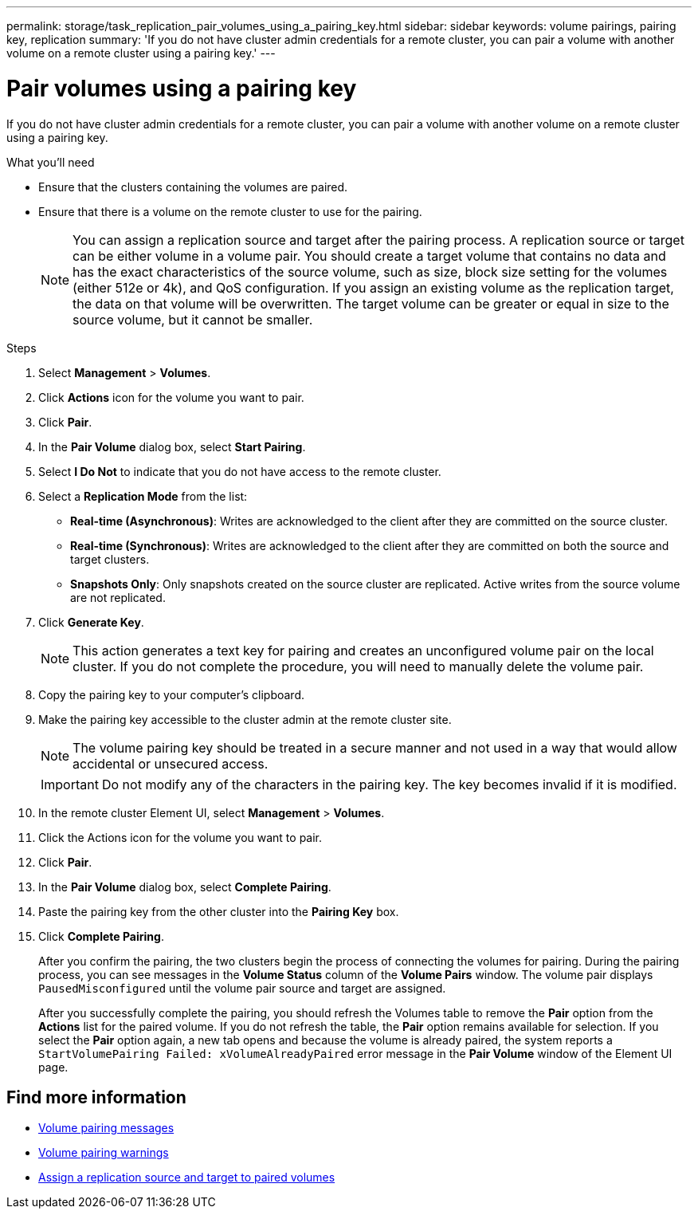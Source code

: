 ---
permalink: storage/task_replication_pair_volumes_using_a_pairing_key.html
sidebar: sidebar
keywords: volume pairings, pairing key, replication
summary: 'If you do not have cluster admin credentials for a remote cluster, you can pair a volume with another volume on a remote cluster using a pairing key.'
---

= Pair volumes using a pairing key
:icons: font
:imagesdir: ../media/

[.lead]
If you do not have cluster admin credentials for a remote cluster, you can pair a volume with another volume on a remote cluster using a pairing key.

.What you'll need
* Ensure that the clusters containing the volumes are paired.
* Ensure that there is a volume on the remote cluster to use for the pairing.
+
NOTE: You can assign a replication source and target after the pairing process. A replication source or target can be either volume in a volume pair. You should create a target volume that contains no data and has the exact characteristics of the source volume, such as size, block size setting for the volumes (either 512e or 4k), and QoS configuration. If you assign an existing volume as the replication target, the data on that volume will be overwritten. The target volume can be greater or equal in size to the source volume, but it cannot be smaller.

.Steps
. Select *Management* > *Volumes*.
. Click *Actions* icon for the volume you want to pair.
. Click *Pair*.
. In the *Pair Volume* dialog box, select *Start Pairing*.
. Select *I Do Not* to indicate that you do not have access to the remote cluster.
. Select a *Replication Mode* from the list:
 ** *Real-time (Asynchronous)*: Writes are acknowledged to the client after they are committed on the source cluster.
 ** *Real-time (Synchronous)*: Writes are acknowledged to the client after they are committed on both the source and target clusters.
 ** *Snapshots Only*: Only snapshots created on the source cluster are replicated. Active writes from the source volume are not replicated.
. Click *Generate Key*.
+
NOTE: This action generates a text key for pairing and creates an unconfigured volume pair on the local cluster. If you do not complete the procedure, you will need to manually delete the volume pair.

. Copy the pairing key to your computer's clipboard.
. Make the pairing key accessible to the cluster admin at the remote cluster site.
+
NOTE: The volume pairing key should be treated in a secure manner and not used in a way that would allow accidental or unsecured access.
+
IMPORTANT: Do not modify any of the characters in the pairing key. The key becomes invalid if it is modified.

. In the remote cluster Element UI, select *Management* > *Volumes*.
. Click the Actions icon for the volume you want to pair.
. Click *Pair*.
. In the *Pair Volume* dialog box, select *Complete Pairing*.
. Paste the pairing key from the other cluster into the *Pairing Key* box.
. Click *Complete Pairing*.
+
After you confirm the pairing, the two clusters begin the process of connecting the volumes for pairing. During the pairing process, you can see messages in the *Volume Status* column of the *Volume Pairs* window. The volume pair displays `PausedMisconfigured` until the volume pair source and target are assigned.
+
After you successfully complete the pairing, you should refresh the Volumes table to remove the *Pair* option from the *Actions* list for the paired volume. If you do not refresh the table, the *Pair* option remains available for selection. If you select the *Pair* option again, a new tab opens and because the volume is already paired, the system reports a `StartVolumePairing Failed: xVolumeAlreadyPaired` error message in the *Pair Volume* window of the Element UI page.

== Find more information

* xref:reference_replication_volume_pairing_messages.adoc[Volume pairing messages]
* xref:reference_replication_volume_pairing_warnings.adoc[Volume pairing warnings]
* xref:task_replication_assign_replication_source_and_target_to_paired_volumes.adoc[Assign a replication source and target to paired volumes]
